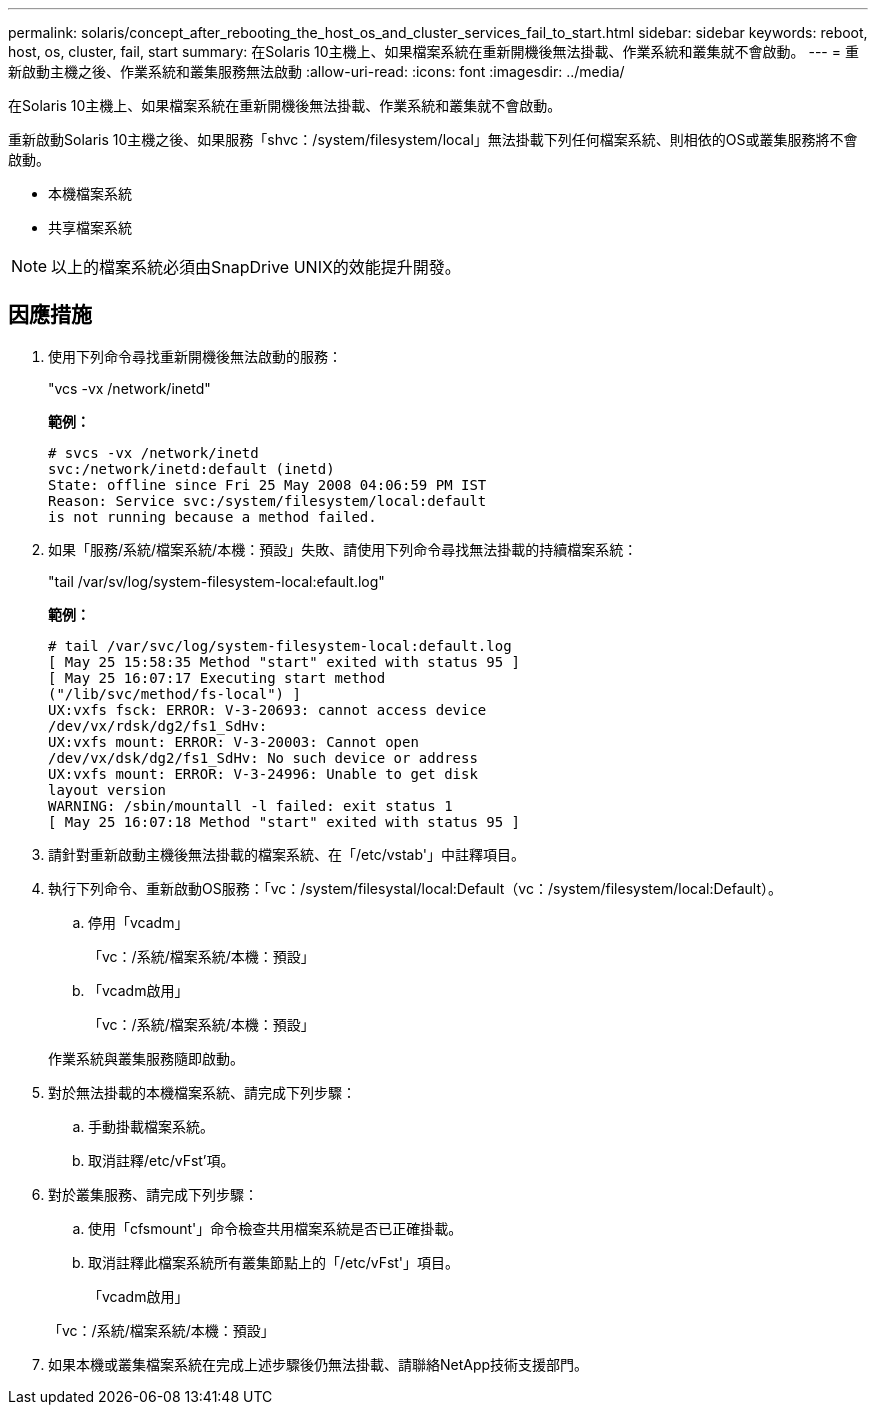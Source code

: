 ---
permalink: solaris/concept_after_rebooting_the_host_os_and_cluster_services_fail_to_start.html 
sidebar: sidebar 
keywords: reboot, host, os, cluster, fail, start 
summary: 在Solaris 10主機上、如果檔案系統在重新開機後無法掛載、作業系統和叢集就不會啟動。 
---
= 重新啟動主機之後、作業系統和叢集服務無法啟動
:allow-uri-read: 
:icons: font
:imagesdir: ../media/


[role="lead"]
在Solaris 10主機上、如果檔案系統在重新開機後無法掛載、作業系統和叢集就不會啟動。

重新啟動Solaris 10主機之後、如果服務「shvc：/system/filesystem/local」無法掛載下列任何檔案系統、則相依的OS或叢集服務將不會啟動。

* 本機檔案系統
* 共享檔案系統



NOTE: 以上的檔案系統必須由SnapDrive UNIX的效能提升開發。



== 因應措施

. 使用下列命令尋找重新開機後無法啟動的服務：
+
"vcs -vx /network/inetd"

+
*範例：*

+
[listing]
----
# svcs -vx /network/inetd
svc:/network/inetd:default (inetd)
State: offline since Fri 25 May 2008 04:06:59 PM IST
Reason: Service svc:/system/filesystem/local:default
is not running because a method failed.
----
. 如果「服務/系統/檔案系統/本機：預設」失敗、請使用下列命令尋找無法掛載的持續檔案系統：
+
"tail /var/sv/log/system-filesystem-local:efault.log"

+
*範例：*

+
[listing]
----
# tail /var/svc/log/system-filesystem-local:default.log
[ May 25 15:58:35 Method "start" exited with status 95 ]
[ May 25 16:07:17 Executing start method
("/lib/svc/method/fs-local") ]
UX:vxfs fsck: ERROR: V-3-20693: cannot access device
/dev/vx/rdsk/dg2/fs1_SdHv:
UX:vxfs mount: ERROR: V-3-20003: Cannot open
/dev/vx/dsk/dg2/fs1_SdHv: No such device or address
UX:vxfs mount: ERROR: V-3-24996: Unable to get disk
layout version
WARNING: /sbin/mountall -l failed: exit status 1
[ May 25 16:07:18 Method "start" exited with status 95 ]
----
. 請針對重新啟動主機後無法掛載的檔案系統、在「/etc/vstab'」中註釋項目。
. 執行下列命令、重新啟動OS服務：「vc：/system/filesystal/local:Default（vc：/system/filesystem/local:Default）。
+
.. 停用「vcadm」
+
「vc：/系統/檔案系統/本機：預設」

.. 「vcadm啟用」
+
「vc：/系統/檔案系統/本機：預設」



+
作業系統與叢集服務隨即啟動。

. 對於無法掛載的本機檔案系統、請完成下列步驟：
+
.. 手動掛載檔案系統。
.. 取消註釋/etc/vFst'項。


. 對於叢集服務、請完成下列步驟：
+
.. 使用「cfsmount'」命令檢查共用檔案系統是否已正確掛載。
.. 取消註釋此檔案系統所有叢集節點上的「/etc/vFst'」項目。
+
「vcadm啟用」

+
「vc：/系統/檔案系統/本機：預設」



. 如果本機或叢集檔案系統在完成上述步驟後仍無法掛載、請聯絡NetApp技術支援部門。

